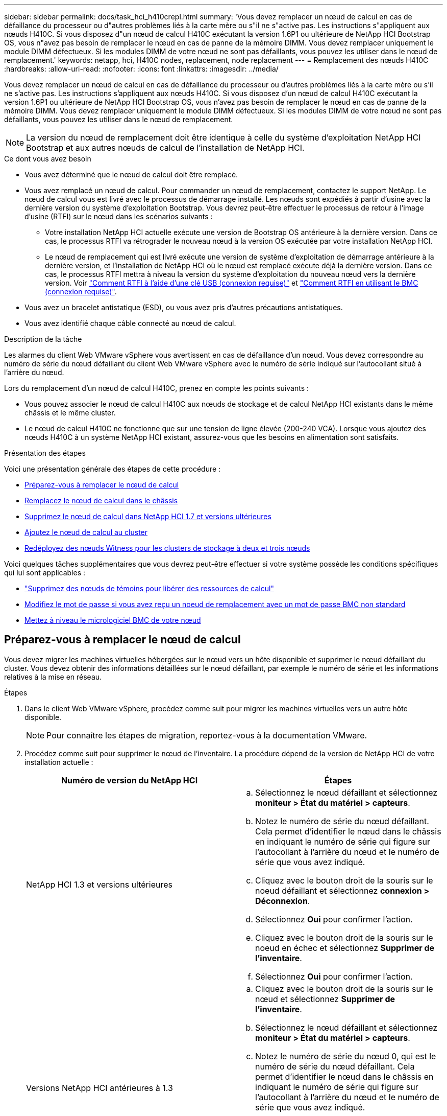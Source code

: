 ---
sidebar: sidebar 
permalink: docs/task_hci_h410crepl.html 
summary: 'Vous devez remplacer un nœud de calcul en cas de défaillance du processeur ou d"autres problèmes liés à la carte mère ou s"il ne s"active pas. Les instructions s"appliquent aux nœuds H410C. Si vous disposez d"un nœud de calcul H410C exécutant la version 1.6P1 ou ultérieure de NetApp HCI Bootstrap OS, vous n"avez pas besoin de remplacer le nœud en cas de panne de la mémoire DIMM. Vous devez remplacer uniquement le module DIMM défectueux. Si les modules DIMM de votre nœud ne sont pas défaillants, vous pouvez les utiliser dans le nœud de remplacement.' 
keywords: netapp, hci, H410C nodes, replacement, node replacement 
---
= Remplacement des nœuds H410C
:hardbreaks:
:allow-uri-read: 
:nofooter: 
:icons: font
:linkattrs: 
:imagesdir: ../media/


[role="lead"]
Vous devez remplacer un nœud de calcul en cas de défaillance du processeur ou d'autres problèmes liés à la carte mère ou s'il ne s'active pas. Les instructions s'appliquent aux nœuds H410C. Si vous disposez d'un nœud de calcul H410C exécutant la version 1.6P1 ou ultérieure de NetApp HCI Bootstrap OS, vous n'avez pas besoin de remplacer le nœud en cas de panne de la mémoire DIMM. Vous devez remplacer uniquement le module DIMM défectueux. Si les modules DIMM de votre nœud ne sont pas défaillants, vous pouvez les utiliser dans le nœud de remplacement.


NOTE: La version du nœud de remplacement doit être identique à celle du système d'exploitation NetApp HCI Bootstrap et aux autres nœuds de calcul de l'installation de NetApp HCI.

.Ce dont vous avez besoin
* Vous avez déterminé que le nœud de calcul doit être remplacé.
* Vous avez remplacé un nœud de calcul. Pour commander un nœud de remplacement, contactez le support NetApp. Le nœud de calcul vous est livré avec le processus de démarrage installé. Les nœuds sont expédiés à partir d'usine avec la dernière version du système d'exploitation Bootstrap. Vous devrez peut-être effectuer le processus de retour à l'image d'usine (RTFI) sur le nœud dans les scénarios suivants :
+
** Votre installation NetApp HCI actuelle exécute une version de Bootstrap OS antérieure à la dernière version. Dans ce cas, le processus RTFI va rétrograder le nouveau nœud à la version OS exécutée par votre installation NetApp HCI.
** Le nœud de remplacement qui est livré exécute une version de système d'exploitation de démarrage antérieure à la dernière version, et l'installation de NetApp HCI où le nœud est remplacé exécute déjà la dernière version. Dans ce cas, le processus RTFI mettra à niveau la version du système d'exploitation du nouveau nœud vers la dernière version. Voir link:https://kb.netapp.com/Advice_and_Troubleshooting/Hybrid_Cloud_Infrastructure/NetApp_HCI/HCI_-_How_to_RTFI_using_a_USB_key["Comment RTFI à l'aide d'une clé USB (connexion requise)"^] et link:https://kb.netapp.com/Advice_and_Troubleshooting/Hybrid_Cloud_Infrastructure/NetApp_HCI/How_to_RTFI_an_HCI_Compute_Node_via_BMC["Comment RTFI en utilisant le BMC (connexion requise)"^].


* Vous avez un bracelet antistatique (ESD), ou vous avez pris d'autres précautions antistatiques.
* Vous avez identifié chaque câble connecté au nœud de calcul.


.Description de la tâche
Les alarmes du client Web VMware vSphere vous avertissent en cas de défaillance d'un nœud. Vous devez correspondre au numéro de série du nœud défaillant du client Web VMware vSphere avec le numéro de série indiqué sur l'autocollant situé à l'arrière du nœud.

Lors du remplacement d'un nœud de calcul H410C, prenez en compte les points suivants :

* Vous pouvez associer le nœud de calcul H410C aux nœuds de stockage et de calcul NetApp HCI existants dans le même châssis et le même cluster.
* Le nœud de calcul H410C ne fonctionne que sur une tension de ligne élevée (200-240 VCA). Lorsque vous ajoutez des nœuds H410C à un système NetApp HCI existant, assurez-vous que les besoins en alimentation sont satisfaits.


.Présentation des étapes
Voici une présentation générale des étapes de cette procédure :

* <<Préparez-vous à remplacer le nœud de calcul>>
* <<Remplacez le nœud de calcul dans le châssis>>
* <<Supprimez le nœud de calcul dans NetApp HCI 1.7 et versions ultérieures>>
* <<Ajoutez le nœud de calcul au cluster>>
* <<Redéployez des nœuds Witness pour les clusters de stockage à deux et trois nœuds>>


Voici quelques tâches supplémentaires que vous devrez peut-être effectuer si votre système possède les conditions spécifiques qui lui sont applicables :

* link:task_hci_removewn.html["Supprimez des nœuds de témoins pour libérer des ressources de calcul"]
* <<Modifiez le mot de passe si vous avez reçu un noeud de remplacement avec un mot de passe BMC non standard>>
* <<Mettez à niveau le micrologiciel BMC de votre nœud>>




== Préparez-vous à remplacer le nœud de calcul

Vous devez migrer les machines virtuelles hébergées sur le nœud vers un hôte disponible et supprimer le nœud défaillant du cluster. Vous devez obtenir des informations détaillées sur le nœud défaillant, par exemple le numéro de série et les informations relatives à la mise en réseau.

.Étapes
. Dans le client Web VMware vSphere, procédez comme suit pour migrer les machines virtuelles vers un autre hôte disponible.
+

NOTE: Pour connaître les étapes de migration, reportez-vous à la documentation VMware.

. Procédez comme suit pour supprimer le nœud de l'inventaire. La procédure dépend de la version de NetApp HCI de votre installation actuelle :
+
[cols="2*"]
|===
| Numéro de version du NetApp HCI | Étapes 


| NetApp HCI 1.3 et versions ultérieures  a| 
.. Sélectionnez le nœud défaillant et sélectionnez *moniteur > État du matériel > capteurs*.
.. Notez le numéro de série du nœud défaillant. Cela permet d'identifier le nœud dans le châssis en indiquant le numéro de série qui figure sur l'autocollant à l'arrière du nœud et le numéro de série que vous avez indiqué.
.. Cliquez avec le bouton droit de la souris sur le noeud défaillant et sélectionnez *connexion > Déconnexion*.
.. Sélectionnez *Oui* pour confirmer l'action.
.. Cliquez avec le bouton droit de la souris sur le noeud en échec et sélectionnez *Supprimer de l'inventaire*.
.. Sélectionnez *Oui* pour confirmer l'action.




| Versions NetApp HCI antérieures à 1.3  a| 
.. Cliquez avec le bouton droit de la souris sur le nœud et sélectionnez *Supprimer de l'inventaire*.
.. Sélectionnez le nœud défaillant et sélectionnez *moniteur > État du matériel > capteurs*.
.. Notez le numéro de série du nœud 0, qui est le numéro de série du nœud défaillant. Cela permet d'identifier le nœud dans le châssis en indiquant le numéro de série qui figure sur l'autocollant à l'arrière du nœud et le numéro de série que vous avez indiqué.
.. Lorsque le noeud défaillant est sélectionné, sélectionnez *gérer > réseau > adaptateurs VMkernel*, puis copiez les quatre adresses IP répertoriées. Vous pouvez réutiliser ces informations lorsque vous effectuez les étapes de configuration du réseau initiales dans VMware ESXi.


|===




== Remplacez le nœud de calcul dans le châssis

Après avoir retiré le nœud défectueux du cluster, vous pouvez supprimer le nœud du châssis et installer le nœud de remplacement.


NOTE: Assurez-vous d'avoir une protection antistatique avant d'effectuer les étapes ci-dessous.

.Étapes
. Mettre en place une protection antistatique.
. Déballez le nouveau nœud et placez-le sur une surface plane à proximité du châssis. Conservez les éléments d'emballage pendant toute la renvoie du nœud défaillant à NetApp.
. Étiqueter chaque câble inséré à l'arrière du nœud que vous souhaitez supprimer. Après avoir installé le nouveau nœud, vous devez réinsérer les câbles dans les ports d'origine.
. Déconnectez tous les câbles du nœud.
. Si vous souhaitez réutiliser les modules DIMM, retirez-les.
. Abaissez la poignée de came sur le côté droit du nœud et tirez le nœud vers l'extérieur à l'aide des deux poignées de came. La poignée de came que vous devez tirer possède une flèche sur elle pour indiquer la direction dans laquelle elle se déplace. L'autre poignée de came ne se déplace pas et est là pour vous aider à extraire le nœud.
+

NOTE: Soutenez le nœud avec vos deux mains lorsque vous sortez du châssis.

. Placez le nœud sur une surface plane. Vous devez emballer le nœud et le renvoyer à NetApp.
. Installez le nœud de remplacement.
. Poussez le nœud jusqu'à ce qu'un déclic se soit entendre.
+

CAUTION: Veillez à ne pas exercer de force excessive lors de l'insertion du nœud dans le châssis.

+

NOTE: Assurez-vous que le nœud est sous tension. S'il ne s'éteint pas automatiquement, appuyez sur le bouton d'alimentation situé à l'avant du nœud.

. Si vous avez précédemment retiré des modules DIMM du nœud défaillant, insérez-les dans le nœud de remplacement.
+

NOTE: Vous devez remplacer les modules DIMM dans les emplacements dont ils ont été retirés dans le nœud défaillant.

. Reconnectez les câbles aux ports à partir desquels vous les avez déconnectés à l'origine. Les étiquettes que vous aviez attachées aux câbles lorsque vous les avez débranchées vous guident.
+

CAUTION: Si les évents d'aération situés à l'arrière du châssis sont bloqués par des câbles ou des étiquettes, ils peuvent provoquer des défaillances prématurées de composants en raison d'une surchauffe. Ne forcez pas les câbles dans les ports ; vous risquez d'endommager les câbles, les ports ou les deux.

+

TIP: Assurez-vous que le nœud de remplacement est câblé de la même manière que les autres nœuds du châssis.





== Supprimez le nœud de calcul dans NetApp HCI 1.7 et versions ultérieures

Dans NetApp HCI 1.7 et versions ultérieures, après le remplacement physique du nœud, vous devez supprimer les ressources du nœud de calcul à l'aide des API du nœud de gestion. Pour utiliser des API REST, votre cluster de stockage doit exécuter le logiciel NetApp Element version 11.5 ou ultérieure et vous devez avoir déployé un nœud de gestion exécutant la version 11.5 ou ultérieure.

.Étapes
. Entrez l'adresse IP du nœud de gestion, suivie de /mnode :
`https://[IP address]/mnode`
. Sélectionnez *Authorise* ou toute icône de verrouillage et entrez les informations d'identification d'administrateur de cluster pour les autorisations d'utilisation des API.
+
.. Saisissez le nom d'utilisateur et le mot de passe du cluster.
.. Sélectionnez corps de la demande dans la liste déroulante Type si la valeur n'est pas déjà sélectionnée.
.. Entrez l'ID client en tant que client mNode si la valeur n'est pas déjà renseignée. N'entrez pas de valeur pour le secret client.
.. Sélectionnez *Autoriser* pour démarrer une session.
+

NOTE: Si vous recevez le `Auth Error TypeError: Failed to fetch` message d'erreur après avoir tenté d'autoriser, vous devrez peut-être accepter le certificat SSL pour le MVIP de votre cluster. Copiez l'adresse IP dans l'URL du token, collez l'adresse IP dans un autre onglet du navigateur et autorisez à nouveau. Si vous essayez d'exécuter une commande après l'expiration du jeton, vous obtenez une `Error: UNAUTHORIZED` erreur. Si vous recevez cette réponse, autorisez à nouveau.



. Fermez la boîte de dialogue autorisations disponibles.
. Sélectionnez *OBTENIR/actifs*.
. Sélectionnez *essayez-le*.
. Sélectionnez *Exécuter*. Faites défiler le corps de réponse vers le bas jusqu'à la section calcul et copiez les valeurs parent et ID du nœud de calcul défaillant.
. Sélectionnez *DELETE/ASSET/{ASSET_ID}/Compute-nodes/{Compute_ID}*.
. Sélectionnez *essayez-le*. Entrez les valeurs parent et ID que vous avez obtenues à l'étape 7.
. Sélectionnez *Exécuter*.




== Ajoutez le nœud de calcul au cluster

Vous devez réajouter le nœud de calcul au cluster. Les étapes varient en fonction de la version de NetApp HCI que vous utilisez.



=== NetApp HCI 1.6P1 et versions ultérieures

Vous pouvez utiliser NetApp Hybrid Cloud Control uniquement si votre installation NetApp HCI s'exécute à partir de la version 1.6P1 ou ultérieure.

.Ce dont vous avez besoin
* Assurez-vous que l'instance vSphere de NetApp HCI utilise une licence vSphere Enterprise plus si vous étendez un déploiement avec des commutateurs distribués virtuels.
* Assurez-vous qu'aucune des instances vCenter ou vSphere utilisées avec NetApp HCI n'a expiré.
* Assurez-vous que vous disposez d'adresses IPv4 libres et inutilisées sur le même segment de réseau que les nœuds existants (chaque nouveau nœud doit être installé sur le même réseau que les nœuds existants de son type).
* Assurez-vous que les informations d'identification du compte administrateur vCenter sont prêtes.
* Assurez-vous que chaque nouveau nœud utilise la même topologie réseau et le même câblage que les clusters de calcul ou de stockage existants.
* link:task_hcc_manage_vol_access_groups.html["Gestion des initiateurs et des groupes d'accès aux volumes"] pour le nouveau nœud de calcul.


.Étapes
. Ouvrez l'adresse IP du nœud de gestion dans un navigateur Web. Par exemple :
+
[listing]
----
https://<ManagementNodeIP>
----
. Connectez-vous au contrôle de cloud hybride NetApp en fournissant les informations d'identification de l'administrateur du cluster de stockage NetApp HCI.
. Dans le volet développer l'installation, sélectionnez *développer*.
. Connectez-vous au moteur de déploiement NetApp en fournissant les informations d'identification de l'administrateur local du cluster de stockage NetApp HCI.
+

NOTE: Vous ne pouvez pas vous connecter à l'aide des informations d'identification du protocole d'accès au répertoire léger.

. Sur la page Bienvenue, sélectionnez *Oui*.
. Sur la page Licence utilisateur final, effectuez les opérations suivantes :
+
.. Lisez le contrat de licence de l'utilisateur final VMware.
.. Si vous acceptez les termes, sélectionnez *J'accepte* à la fin du texte du contrat.


. Sélectionnez *Continuer*.
. Sur la page vCenter, effectuez les opérations suivantes :
+
.. Entrez un nom de domaine complet ou une adresse IP et les informations d'identification d'administrateur pour l'instance vCenter associée à votre installation NetApp HCI.
.. Sélectionnez *Continuer*.
.. Sélectionnez un centre de données vSphere existant auquel ajouter le nouveau nœud de calcul ou sélectionnez *Créer un nouveau datacenter* pour ajouter les nouveaux nœuds de calcul à un nouveau datacenter.
+

NOTE: Si vous sélectionnez Créer un nouveau centre de données, le champ Cluster est automatiquement renseigné.

.. Si vous avez sélectionné un datacenter existant, sélectionnez un cluster vSphere auquel les nouveaux nœuds de calcul doivent être associés.
+

NOTE: Si NetApp HCI ne parvient pas à reconnaître les paramètres réseau du cluster que vous avez sélectionné, assurez-vous que le mappage vmkernel et vmnic pour les réseaux de gestion, de stockage et vMotion sont définis sur les valeurs par défaut du déploiement.

.. Sélectionnez *Continuer*.


. Sur la page d'informations d'identification ESXi, entrez un mot de passe racine ESXi pour le ou les nœuds de calcul que vous ajoutez. Vous devez utiliser le même mot de passe que celui créé lors du déploiement NetApp HCI initial.
. Sélectionnez *Continuer*.
. Si vous avez créé un nouveau cluster vSphere Datacenter, sur la page topologie réseau, sélectionnez une topologie réseau correspondant aux nouveaux nœuds de calcul que vous ajoutez.
+

NOTE: Vous pouvez uniquement sélectionner l'option à deux câbles si vos nœuds de calcul utilisent la topologie à deux câbles et si le déploiement NetApp HCI existant est configuré avec des ID de VLAN.

. Sur la page Inventaire disponible, sélectionnez le nœud à ajouter à l'installation NetApp HCI existante.
+

TIP: Pour certains nœuds de calcul, vous devrez peut-être activer EVC au plus haut niveau pris en charge par votre version de vCenter avant de pouvoir les ajouter à votre installation. Vous devez utiliser le client vSphere pour activer EVC pour ces nœuds de calcul. Une fois que vous l'avez activé, actualisez la page *Inventory* et essayez à nouveau d'ajouter les nœuds de calcul.

. Sélectionnez *Continuer*.
. Facultatif : si vous avez créé un nouveau cluster de datacenter vSphere, sur la page Paramètres réseau, importez les informations réseau à partir d'un déploiement NetApp HCI existant en cochant la case *Copier le paramètre à partir d'un cluster existant*. Ce paramètre renseigne les informations de passerelle et de sous-réseau par défaut pour chaque réseau.
. Sur la page Paramètres réseau, certaines informations sur le réseau ont été détectées à partir du déploiement initial. Le nouveau nœud de calcul est indiqué par le numéro de série et vous devez lui attribuer des informations relatives au réseau. Pour le nouveau nœud de calcul, effectuez les opérations suivantes :
+
.. Si NetApp HCI a détecté un préfixe de nom, copiez-le dans le champ préfixe de nom d'hôte détecté et insérez-le comme préfixe du nouveau nom d'hôte unique que vous ajoutez dans le champ *Nom d'hôte*.
.. Dans le champ *adresse IP de gestion*, entrez une adresse IP de gestion pour le nœud de calcul qui se trouve dans le sous-réseau du réseau de gestion.
.. Dans le champ adresse IP vMotion, entrez une adresse IP vMotion pour le nœud de calcul situé dans le sous-réseau vMotion.
.. Dans le champ iSCSI A - IP Address, entrez une adresse IP pour le premier port iSCSI du nœud de calcul qui se trouve dans le sous-réseau du réseau iSCSI.
.. Dans le champ iSCSI B - IP Address (adresse IP iSCSI B - adresse IP), entrez une adresse IP pour le deuxième port iSCSI du nœud de calcul qui se trouve dans le sous-réseau du réseau iSCSI.


. Sélectionnez *Continuer*.
. Sur la page Revue de la section Paramètres réseau, le nouveau nœud est affiché en gras. Si vous devez modifier les informations d'une section, effectuez les opérations suivantes :
+
.. Sélectionnez *Modifier* pour cette section.
.. Lorsque vous avez terminé d'apporter des modifications, sélectionnez Continuer sur les pages suivantes pour revenir à la page révision.


. Facultatif : si vous ne souhaitez pas envoyer les statistiques de clusters et les informations de support aux serveurs SolidFire Active IQ hébergés par NetApp, décochez la case finale. Cela désactive la surveillance de l'état et des diagnostics en temps réel pour NetApp HCI. La désactivation de cette fonctionnalité permet à NetApp de prendre en charge et de surveiller NetApp HCI de manière proactive afin de détecter et de résoudre les problèmes avant que la production n'soit affectée.
. Sélectionnez *Ajouter des nœuds*. Vous pouvez contrôler la progression pendant l'ajout et la configuration de ressources par NetApp HCI.
. Facultatif : vérifiez que le nouveau nœud de calcul est visible dans vCenter.




=== NetApp HCI 1.4 P2, 1.4 et 1.3

Si votre installation de NetApp HCI exécute la version 1.4P2, 1.4 ou 1.3, vous pouvez utiliser le moteur de déploiement NetApp pour ajouter le nœud au cluster.

.Ce dont vous avez besoin
* Assurez-vous que l'instance vSphere de NetApp HCI utilise une licence vSphere Enterprise plus si vous étendez un déploiement avec des commutateurs distribués virtuels.
* Assurez-vous qu'aucune des instances vCenter ou vSphere utilisées avec NetApp HCI n'a expiré.
* Assurez-vous que vous disposez d'adresses IPv4 libres et inutilisées sur le même segment de réseau que les nœuds existants (chaque nouveau nœud doit être installé sur le même réseau que les nœuds existants de son type).
* Assurez-vous que les informations d'identification du compte administrateur vCenter sont prêtes.
* Assurez-vous que chaque nouveau nœud utilise la même topologie réseau et le même câblage que les clusters de calcul ou de stockage existants.


.Étapes
. Accédez à l'adresse IP de gestion de l'un des nœuds de stockage existants :
`http://<storage_node_management_IP_address>/`
. Connectez-vous au moteur de déploiement NetApp en fournissant les informations d'identification de l'administrateur local du cluster de stockage NetApp HCI.
+

NOTE: Vous ne pouvez pas vous connecter à l'aide des informations d'identification du protocole d'accès au répertoire léger.

. Sélectionnez *Elargir votre installation*.
. Sur la page Bienvenue, sélectionnez *Oui*.
. Sur la page Licence utilisateur final, effectuez les opérations suivantes :
+
.. Lisez le contrat de licence de l'utilisateur final VMware.
.. Si vous acceptez les termes, sélectionnez *J'accepte* à la fin du texte du contrat.


. Sélectionnez *Continuer*.
. Sur la page vCenter, effectuez les opérations suivantes :
+
.. Entrez un nom de domaine complet ou une adresse IP et les informations d'identification d'administrateur pour l'instance vCenter associée à votre installation NetApp HCI.
.. Sélectionnez *Continuer*.
.. Sélectionnez un centre de données vSphere existant auquel ajouter le nouveau nœud de calcul.
.. Sélectionnez un cluster vSphere auquel le nouveau nœud de calcul doit être associé.
+

NOTE: Si vous ajoutez un nœud de calcul avec une génération de CPU différente de la génération de CPU des nœuds de calcul existants et que la compatibilité EVC (Enhanced vMotion Compatibility) est désactivée sur l'instance vCenter contrôlant, vous devez activer EVC avant de continuer. La fonctionnalité vMotion est ainsi garantie une fois l'extension terminée.

.. Sélectionnez *Continuer*.


. Sur la page informations d'identification ESXi, créez les informations d'identification de l'administrateur VMware ESXi pour le nœud de calcul que vous ajoutez. Vous devez utiliser les mêmes informations d'identification maître que celles créées lors du déploiement initial de NetApp HCI.
. Sélectionnez *Continuer*.
. Sur la page Inventaire disponible, sélectionnez le nœud à ajouter à l'installation NetApp HCI existante.
+

TIP: Pour certains nœuds de calcul, vous devrez peut-être activer EVC au plus haut niveau pris en charge par votre version de vCenter avant de pouvoir les ajouter à votre installation. Vous devez utiliser le client vSphere pour activer EVC pour ces nœuds de calcul. Une fois que vous avez activé cette option, actualisez la page Inventaire et réessayez d'ajouter les nœuds de calcul.

. Sélectionnez *Continuer*.
. Sur la page Paramètres réseau, effectuez les opérations suivantes :
+
.. Vérifiez les informations détectées lors du déploiement initial.
.. Chaque nouveau nœud de calcul est indiqué par le numéro de série et vous devez lui attribuer des informations relatives au réseau. Pour chaque nouveau nœud de stockage, effectuez les opérations suivantes :
+
... Si NetApp HCI a détecté un préfixe de nom, copiez-le depuis le champ préfixe de nom détecté, puis insérez-le comme préfixe du nouveau nom d'hôte unique que vous ajoutez dans le champ Nom d'hôte.
... Dans le champ adresse IP de gestion, entrez une adresse IP de gestion pour le nœud de calcul qui se trouve dans le sous-réseau du réseau de gestion.
... Dans le champ adresse IP vMotion, entrez une adresse IP vMotion pour le nœud de calcul situé dans le sous-réseau vMotion.
... Dans le champ iSCSI A - IP Address, entrez une adresse IP pour le premier port iSCSI du nœud de calcul qui se trouve dans le sous-réseau du réseau iSCSI.
... Dans le champ iSCSI B - IP Address (adresse IP iSCSI B - adresse IP), entrez une adresse IP pour le deuxième port iSCSI du nœud de calcul qui se trouve dans le sous-réseau du réseau iSCSI.


.. Sélectionnez *Continuer*.


. Sur la page Revue de la section Paramètres réseau, le nouveau nœud est affiché en gras. Si vous souhaitez modifier les informations d'une section, effectuez les opérations suivantes :
+
.. Sélectionnez *Modifier* pour cette section.
.. Lorsque vous avez terminé d'apporter des modifications, sélectionnez *Continuer* sur les pages suivantes pour revenir à la page Revue.


. Facultatif : si vous ne souhaitez pas envoyer les statistiques de clusters et les informations de support aux serveurs Active IQ hébergés par NetApp, décochez la case finale. Cela désactive la surveillance de l'état et des diagnostics en temps réel pour NetApp HCI. La désactivation de cette fonctionnalité permet à NetApp de prendre en charge et de surveiller NetApp HCI de manière proactive afin de détecter et de résoudre les problèmes avant que la production n'soit affectée.
. Sélectionnez *Ajouter des nœuds*. Vous pouvez contrôler la progression pendant l'ajout et la configuration de ressources par NetApp HCI.
. Facultatif : vérifiez que le nouveau nœud de calcul est visible dans vCenter.




=== NetApp HCI 1.2, 1.1 et 1.0

Après avoir remplacé physiquement le nœud, vous devez l'ajouter au cluster VMware ESXi et effectuer plusieurs configurations réseau de manière à pouvoir utiliser toutes les fonctionnalités disponibles.


NOTE: Vous devez disposer d'une console ou d'un clavier, d'une vidéo, d'une souris (KVM) pour effectuer ces opérations.

.Étapes
. Installez et configurez VMware ESXi version 6.0.0 comme suit :
+
.. Sur l'écran de la console distante ou du KVM, sélectionnez *Power Control > Set Power Reset*. Le nœud redémarre.
.. Dans la fenêtre du menu de démarrage qui s'ouvre, sélectionnez *VMware ESXi Install* en appuyant sur la touche fléchée vers le bas.
+

NOTE: Cette fenêtre reste ouverte pendant seulement cinq secondes. Si vous ne faites pas la sélection dans cinq secondes, vous devez redémarrer le nœud.

.. Appuyez sur *entrée* pour lancer le processus d'installation.
.. Suivez les étapes de l'assistant d'installation.
+

NOTE: Lorsqu'il vous est demandé de sélectionner le disque sur le système ESXi, vous devez sélectionner le deuxième lecteur de disque dans la liste en sélectionnant la touche flèche vers le bas. Lorsque vous êtes invité à saisir un mot de passe root, vous devez saisir le même mot de passe que celui que vous avez configuré dans le moteur de déploiement NetApp lors de la configuration de NetApp HCI.

.. Une fois l'installation terminée, appuyez sur *entrée* pour redémarrer le nœud.
+

NOTE: Par défaut, le nœud redémarre avec le processus NetApp HCI Bootstrap OS. Vous devez effectuer une configuration ponctuelle sur le nœud pour qu'il utilise VMware ESXi.



. Configurez VMware ESXi sur le nœud comme suit :
+
.. Dans la fenêtre de connexion à l'interface utilisateur du terminal NetApp HCI Bootstrap OS, entrez les informations suivantes :
+
... Nom d'utilisateur : élément
... Mot de passe: CapTheFire!


.. Appuyez sur la touche fléchée vers le bas pour sélectionner *OK*.
.. Appuyez sur *entrée* pour vous connecter.
.. Dans le menu principal, utilisez la touche fléchée vers le bas pour sélectionner *tunnel de support > tunnel de support ouvert*.
.. Dans la fenêtre qui s'affiche, entrez les informations relatives au port.
+

NOTE: Contactez le support NetApp pour obtenir ces informations. Le support NetApp se connecte au nœud pour définir le fichier de configuration de démarrage et effectuer la tâche de configuration.

.. Redémarrez le nœud.


. Configurez le réseau de gestion comme suit :
+
.. Connectez-vous à VMware ESXi en saisissant les informations d'identification suivantes :
+
... Nom d'utilisateur : root
... Mot de passe : mot de passe que vous avez défini lors de l'installation de VMware ESXi.
+

NOTE: Le mot de passe doit correspondre à celui que vous avez configuré dans le moteur de déploiement NetApp lors de la configuration de NetApp HCI.



.. Sélectionnez *configurer le réseau de gestion* et appuyez sur *entrée*.
.. Sélectionnez *cartes réseau* et appuyez sur *entrée*.
.. Sélectionnez *vmnic2* et *vmnic3* et appuyez sur *entrée*.
.. Sélectionnez *Configuration IPv4*, puis appuyez sur la barre d'espace du clavier pour sélectionner l'option de configuration statique.
.. Entrez l'adresse IP, le masque de sous-réseau et les informations de passerelle par défaut, puis appuyez sur *entrée*. Vous pouvez réutiliser les informations que vous avez copiées avant de supprimer le nœud. L'adresse IP que vous entrez ici correspond à l'adresse IP du réseau de gestion que vous avez copiée précédemment.
.. Appuyez sur *Esc* pour quitter la section configurer le réseau de gestion.
.. Sélectionnez *Oui* pour appliquer les modifications.


. Ajoutez le nœud (hôte) au cluster et configurez le réseau de manière à ce que le nœud soit synchronisé avec les autres nœuds du cluster comme suit :
+
.. Dans le client Web VMware vSphere, sélectionnez *hôtes et clusters*.
.. Cliquez avec le bouton droit de la souris sur le cluster auquel vous souhaitez ajouter le nœud, puis sélectionnez *Ajouter hôte*. L'assistant vous guide tout au long de l'ajout de l'hôte.
+

NOTE: Lorsque vous devez saisir le nom d'utilisateur et le mot de passe, utilisez les informations d'identification suivantes : nom d'utilisateur : mot de passe root : le mot de passe que vous avez configuré dans le moteur de déploiement NetApp lors de la configuration de NetApp HCI

+
L'ajout du nœud au cluster peut prendre quelques minutes. Une fois le processus terminé, le nouveau nœud ajouté est répertorié sous le cluster.

.. Sélectionnez le nœud, puis sélectionnez *gérer > réseau > commutateurs virtuels* et effectuez les opérations suivantes :
+
... Sélectionnez *vSwitch0*. Vous devez voir uniquement vSwitch0 répertorié dans le tableau qui s'affiche.
... Dans le graphique qui s'affiche, sélectionnez *VM Network*, puis *X* pour supprimer le groupe de ports VM Network.
+
image::h410c-esxi-1.gif[Affiche l'écran permettant de supprimer le groupe de ports réseau VM.]

... Confirmez l'action.
... Sélectionnez *vSwitch0*, puis sélectionnez l'icône crayon pour modifier les paramètres.
... Dans la fenêtre vSwitch0 - Modifier les paramètres, sélectionnez *Teaming et Failover*.
... Assurez-vous que vmnic3 est répertorié sous cartes de secours et sélectionnez *OK*.
... Dans le graphique qui s'affiche, sélectionnez *Management Network* et sélectionnez l'icône crayon pour modifier les paramètres.
+
image::h410c-mgmtnetwork.gif[Affiche l'écran où vous modifiez le réseau de gestion.]

... Dans la fenêtre réseau de gestion - Modifier les paramètres, sélectionnez *Teaming et Failover*.
... Déplacez vmnic3 vers cartes de secours en utilisant l'icône de flèche et sélectionnez *OK*.


.. Dans le menu déroulant actions, sélectionnez *Ajouter réseau* et entrez les informations suivantes dans la fenêtre qui s'affiche :
+
... Pour le type de connexion, sélectionnez *Groupe de ports de machine virtuelle pour un commutateur standard*, puis *Suivant*.
... Pour le périphérique cible, sélectionnez l'option pour ajouter un nouveau commutateur standard et sélectionnez *Suivant*.
... Sélectionnez *+*.
... Dans la fenêtre Ajouter des adaptateurs physiques au commutateur, sélectionnez vmnic0 et vmnic4, puis sélectionnez *OK*. Vmnic0 et vmnic4 sont maintenant répertoriés sous adaptateurs actifs.
... Sélectionnez *Suivant*.
... Sous Paramètres de connexion, vérifiez que VM Network est l'étiquette réseau et sélectionnez *Suivant*.
... Si vous êtes prêt à continuer, sélectionnez *Terminer*. VSwitch1 s'affiche dans la liste des commutateurs virtuels.


.. Sélectionnez *vSwitch1*, puis l'icône représentant un crayon pour modifier les paramètres comme suit :
+
... Sous Propriétés, définissez MTU sur 9000 et sélectionnez *OK*. Dans le graphique qui s'affiche, sélectionnez *VM Network* et sélectionnez l'icône crayon pour modifier les paramètres comme suit :


.. Sélectionnez *sécurité* et effectuez les sélections suivantes :
+
image::vswitch1.gif[La présente les sélections de sécurité à effectuer pour le réseau VM.]

+
... Sélectionnez *Teaming et Failover*, puis cochez la case *Override*.
... Déplacez vmnic0 vers les cartes de secours en utilisant l'icône de flèche.
... Sélectionnez *OK*.


.. Lorsque l'option vSwitch1 est sélectionnée, dans le menu déroulant actions, sélectionnez *Ajouter réseau* et entrez les détails suivants dans la fenêtre qui s'affiche :
+
... Pour le type de connexion, sélectionnez *VMkernel Network adapter* et sélectionnez *Suivant*.
... Pour le périphérique cible, sélectionnez l'option pour utiliser un commutateur standard existant, naviguez jusqu'au vSwitch1 et sélectionnez *Suivant*.
... Sous propriétés des ports, définissez l'étiquette réseau sur vMotion, cochez la case trafic vMotion sous Activer les services et sélectionnez *Suivant*.
... Sous Paramètres IPv4, fournissez les informations IPv4 et sélectionnez *Suivant*. L'adresse IP que vous entrez ici correspond à l'adresse IP vMotion que vous avez copiée précédemment.
... Si vous êtes prêt à continuer, sélectionnez *Terminer*.


.. Dans le graphique qui s'affiche, sélectionnez vMotion, puis l'icône représentant un crayon pour modifier les paramètres comme suit :
+
... Sélectionnez *sécurité* et effectuez les sélections suivantes :
+
image::vmotion.gif[Le montre les sélections de sécurité pour vMotion.]

... Sélectionnez *Teaming et Failover*, puis cochez la case *Override*.
... Déplacez vmnic4 vers les cartes de secours en utilisant l'icône de flèche.
... Sélectionnez *OK*.


.. Lorsque l'option vSwitch1 est sélectionnée, dans le menu déroulant actions, sélectionnez *Ajouter réseau* et entrez les détails suivants dans la fenêtre qui s'affiche :
+
... Pour le type de connexion, sélectionnez *VMkernel Network adapter* et sélectionnez *Suivant*.
... Pour le périphérique cible, sélectionnez l'option pour ajouter un nouveau commutateur standard et sélectionnez *Suivant*.
... Sélectionnez *+*.
... Dans la fenêtre Ajouter des adaptateurs physiques au commutateur, sélectionnez vmnic1 et vmnic5, puis sélectionnez *OK*. Vmnic1 et vmnic5 sont maintenant répertoriés sous adaptateurs actifs.
... Sélectionnez *Suivant*.
... Sous Propriétés du port, définissez le libellé réseau sur iSCSI-B et sélectionnez *Suivant*.
... Sous Paramètres IPv4, fournissez les informations IPv4 et sélectionnez *Suivant*. L'adresse IP que vous saisissez ici correspond à l'adresse IP iSCSI-B que vous avez copiée précédemment.
... Si vous êtes prêt à continuer, sélectionnez *Terminer*. VSwitch2 s'affiche dans la liste des commutateurs virtuels.


.. Sélectionnez *vSwitch2*, puis l'icône représentant un crayon pour modifier les paramètres comme suit :
+
... Sous Propriétés, définissez MTU sur 9000 et sélectionnez *OK*.


.. Dans le graphique qui s'affiche, sélectionnez *iSCSI-B* et sélectionnez l'icône crayon pour modifier les paramètres comme suit :
+
... Sélectionnez *sécurité* et effectuez les sélections suivantes :
+
image::iscsi-b.gif[La présente les sélections de sécurité pour le réseau iSCSI-B.]

... Sélectionnez *Teaming et Failover*, puis cochez la case *Override*.
... Déplacez vmnic1 vers des cartes inutilisées en utilisant l'icône de flèche.
... Sélectionnez *OK*.


.. Dans le menu déroulant actions, sélectionnez *Ajouter réseau* et entrez les informations suivantes dans la fenêtre qui s'affiche :
+
... Pour le type de connexion, sélectionnez *VMkernel Network adapter* et sélectionnez *Suivant*.
... Pour le périphérique cible, sélectionnez l'option pour utiliser un commutateur standard existant, naviguez jusqu'au vSwitch2 et sélectionnez *Suivant*.
... Sous Propriétés du port, définissez le libellé réseau sur iSCSI-A et sélectionnez *Suivant*.
... Sous Paramètres IPv4, fournissez les informations IPv4 et sélectionnez *Suivant*. L'adresse IP que vous saisissez ici est l'adresse IP iSCSI-A que vous avez copiée précédemment.
... Si vous êtes prêt à continuer, sélectionnez *Terminer*.


.. Dans le graphique qui s'affiche, sélectionnez *iSCSI-A* et sélectionnez l'icône crayon pour modifier les paramètres comme suit :
+
... Sélectionnez *sécurité* et effectuez les sélections suivantes :
+
image::iscsi-a.gif[La présente les sélections de sécurité pour le réseau iSCSI-A.]

... Sélectionnez *Teaming et Failover*, puis cochez la case *Override*.
... Déplacez vmnic5 vers des cartes inutilisées en utilisant l'icône de flèche.
... Sélectionnez *OK*.


.. Lorsque le nouveau nœud ajouté est sélectionné et que l'onglet gérer est ouvert, sélectionnez *stockage > adaptateurs de stockage* et effectuez les opérations suivantes :
+
... Sélectionnez *+* et *carte iSCSI logicielle*.
... Pour ajouter la carte iSCSI, sélectionnez *OK* dans la boîte de dialogue.
... Sous cartes de stockage, sélectionnez la carte iSCSI et, dans l'onglet Propriétés, copiez le nom iSCSI.
+
image::iscsi adapter name.gif[Affiche la chaîne IQN de l'adaptateur iSCSI.]

+

NOTE: Lorsque vous créez l'initiateur, vous avez besoin du nom iSCSI.



.. Suivez les étapes ci-dessous dans le plug-in NetApp SolidFire vCenter :
+
... Sélectionnez *gestion > initiateurs > Créer*.
... Sélectionnez *Créer un seul initiateur*.
... Entrez l'adresse IQN que vous avez copiée précédemment dans le champ IQN/WWPN.
... Sélectionnez *OK*.
... Sélectionnez *actions groupées*, puis *Ajouter au groupe d'accès de volume*.
... Sélectionnez *NetApp HCI*, puis *Ajouter*.


.. Dans le client Web VMware vSphere, sous Storage Adapters, sélectionnez la carte iSCSI et effectuez les opérations suivantes :
+
... Sous Détails de l'adaptateur, sélectionnez *cibles > découverte dynamique > Ajouter*.
... Saisissez l'adresse IP SVIP dans le champ serveur iSCSI.
+

NOTE: Pour obtenir l'adresse IP SVIP, sélectionnez *gestion NetApp Element* et copiez l'adresse IP SVIP. Laissez le numéro de port par défaut tel quel. Il devrait être 3260.

... Sélectionnez *OK*. Un message recommandant une nouvelle analyse de la carte de stockage s'affiche.
... Sélectionnez l'icône de nouvelle analyse.
+
image::rescan.gif[Affiche l'icône de nouvelle analyse des cartes de stockage.]

... Sous Détails de l'adaptateur, sélectionnez *liaison du port réseau* et sélectionnez *+*.
... Cochez les cases iSCSI-B et iSCSI-A, puis cliquez sur OK. Un message recommandant une nouvelle analyse de la carte de stockage s'affiche.
... Sélectionnez l'icône de nouvelle analyse. Une fois l'analyse à nouveau terminée, vérifiez si les volumes du cluster sont visibles sur le nouveau nœud de calcul (hôte).








== Redéployez des nœuds Witness pour les clusters de stockage à deux et trois nœuds

Si vous remplacez physiquement le nœud de calcul défaillant, vous devez redéployer la machine virtuelle de NetApp HCI Witness Node si le nœud de calcul défaillant hébertait le nœud de contrôle. Ces instructions s'appliquent uniquement aux nœuds de calcul qui font partie d'une installation NetApp HCI avec des clusters de stockage à deux ou trois nœuds.

.Ce dont vous avez besoin
* Rassemblez les informations suivantes :
+
** Nom du cluster depuis le cluster de stockage
** Masque de sous-réseau, adresse IP de la passerelle, serveur DNS et informations de domaine pour le réseau de gestion
** Masque de sous-réseau du réseau de stockage


* Assurez-vous que vous avez accès au cluster de stockage pour pouvoir ajouter les nœuds Witness au cluster.
* Prenez en compte les conditions suivantes pour vous aider à décider si vous souhaitez supprimer le noeud témoin existant du client Web VMware vSphere ou du cluster de stockage :
+
** Si vous souhaitez utiliser le même nom de machine virtuelle pour le nouveau noeud témoin, vous devez supprimer toutes les références à l'ancien noeud témoin de vSphere.
** Si vous souhaitez utiliser le même nom d'hôte sur le nouveau nœud témoin, supprimez d'abord l'ancien nœud témoin du cluster de stockage.
+

NOTE: Vous ne pouvez pas supprimer l'ancien nœud témoin si votre cluster ne fonctionne que sur deux nœuds de stockage physiques (et aucun nœud témoin). Dans ce scénario, vous devez d'abord ajouter le nouveau noeud témoin au cluster avant de supprimer l'ancien. Vous pouvez supprimer le nœud témoin du cluster à l'aide du point d'extension NetApp Element Management.





.Quand faut-il redéployer des nœuds témoin ?
Vous devez redéployer des nœuds de témoins dans les scénarios suivants :

* Vous avez remplacé un nœud de calcul défectueux dans le cadre d'une installation NetApp HCI. Ce nœud de stockage comporte un cluster à deux ou trois nœuds et le nœud de calcul défaillant héberge une machine virtuelle Witness Node.
* Vous avez effectué la procédure de retour à l'image d'usine (RTFI) sur le nœud de calcul.
* La machine virtuelle du nœud témoin est corrompue.
* La machine virtuelle du nœud Witness a été accidentellement supprimée de ESXi. La machine virtuelle est configurée à l'aide du modèle créé dans le cadre du déploiement initial à l'aide du moteur de déploiement NetApp. Voici un exemple de ce à quoi ressemble une machine virtuelle de Witness Node :
+
image::vm-template.png[La montre une capture d'écran du modèle de machine virtuelle du nœud témoin.]



.Étapes
. Dans le client Web VMware vSphere, sélectionnez *hôtes et clusters*.
. Cliquez avec le bouton droit de la souris sur le nœud de calcul qui hébergera la VM Witness Node et sélectionnez *Nouvelle machine virtuelle*.
. Sélectionnez *déployer à partir du modèle* et sélectionnez *Suivant*.
. Suivez les étapes de l'assistant :
+
.. Sélectionnez *Data Center*, localisez le modèle VM et sélectionnez *Suivant*.
.. Entrez un nom pour la machine virtuelle au format suivant : NetApp-Witness-Node-#
+

NOTE: ## doit être remplacé par un numéro.

.. Laissez la sélection par défaut pour l'emplacement VM tel quel et sélectionnez *Suivant*.
.. Laissez la sélection par défaut de la ressource de calcul de destination telle qu'elle est, puis sélectionnez *Suivant*.
.. Sélectionnez le datastore local et sélectionnez *Suivant*. L'espace libre sur le datastore local varie en fonction de la plateforme de calcul.
.. Sélectionnez *Power on Virtual machine après la création* dans la liste des options de déploiement et sélectionnez *Next*.
.. Vérifiez les sélections et sélectionnez *Terminer*.


. Configurez les paramètres de gestion et de stockage du réseau et du cluster pour le nœud Witness comme suit :
+
.. Dans le client Web VMware vSphere, sélectionnez *hôtes et clusters*.
.. Cliquez avec le bouton droit de la souris sur le nœud témoin et mettez-le sous tension s'il n'est pas déjà sous tension.
.. Dans la vue Résumé du noeud témoin, sélectionnez *lancer la console Web*.
.. Attendez que le nœud témoin démarre dans le menu avec l'arrière-plan bleu.
.. Sélectionnez n'importe où dans la console pour accéder au menu.
.. Configurez le réseau de gestion comme suit :
+
... Appuyez sur la touche fléchée vers le bas pour accéder à réseau, puis appuyez sur *entrée* pour OK.
... Accédez à *Configuration réseau*, puis appuyez sur *entrée* pour OK.
... Accédez à *net0*, puis appuyez sur *entrée* pour OK.
... Appuyez sur *tab* jusqu'au champ IPv4, puis, le cas échéant, supprimez l'IP existante dans le champ et entrez les informations IP de gestion pour le noeud témoin. Vérifiez également le masque de sous-réseau et la passerelle.
+

NOTE: Aucun marquage VLAN ne sera appliqué au niveau de l'hôte de la machine virtuelle ; le balisage sera géré au vSwitch.

... Appuyez sur *Tab* pour naviguer jusqu'à OK, puis appuyez sur *entrée* pour enregistrer les modifications. Après la configuration du réseau de gestion, l'écran revient au réseau.


.. Configurez le réseau de stockage comme suit :
+
... Appuyez sur la touche fléchée vers le bas pour accéder à réseau, puis appuyez sur *entrée* pour OK.
... Accédez à *Configuration réseau*, puis appuyez sur *entrée* pour OK.
... Accédez à *net1*, puis appuyez sur *entrée* pour OK.
... Appuyez sur *Tab* jusqu'au champ IPv4, puis, le cas échéant, supprimez l'adresse IP existante dans le champ et entrez les informations d'adresse IP de stockage pour le noeud témoin.
... Appuyez sur *Tab* pour naviguer jusqu'à OK, puis appuyez sur *entrée* pour enregistrer les modifications.
... Définissez MTU sur 9000.
+

NOTE: Si MTU n'est pas défini avant d'ajouter le noeud témoin au cluster, vous voyez les avertissements de cluster pour les paramètres MTU incohérents. Cela permet d'éviter que la collecte de données superflues soit en cours d'exécution et entraîne des problèmes de performances.

... Appuyez sur *Tab* pour naviguer jusqu'à OK, puis appuyez sur *entrée* pour enregistrer les modifications. Après la configuration du réseau de stockage, l'écran revient au réseau.


.. Configurez les paramètres du cluster comme suit :
+
... Appuyez sur *Tab* pour naviguer jusqu'à Annuler, puis appuyez sur *entrée*.
... Accédez à *Paramètres du cluster*, puis appuyez sur *entrée* pour OK.
... Appuyez sur *Tab* pour naviguer jusqu'à Modifier les paramètres, puis appuyez sur *entrée* pour changer les paramètres.
... Appuyez sur *tab* pour accéder au champ Nom d'hôte et entrer le nom d'hôte.
... Appuyez sur la touche fléchée vers le bas pour accéder au champ Cluster et saisir le nom du cluster depuis le cluster de stockage.
... Appuyez sur la touche *Tab* pour naviguer jusqu'au bouton OK, puis appuyez sur *entrée*.




. Ajoutez le nœud Witness au cluster de stockage de la manière suivante :
+
.. À partir du client Web vSphere, accédez au point d'extension NetApp Element Management à partir de l'onglet *raccourcis* ou du panneau latéral.
.. Sélectionnez *NetApp Element Management > Cluster*.
.. Sélectionnez le sous-onglet *noeuds*.
.. Sélectionnez *en attente* dans la liste déroulante pour afficher la liste des nœuds. Le noeud témoin doit apparaître dans la liste noeuds en attente.
.. Cochez la case correspondant au nœud que vous souhaitez ajouter et sélectionnez *Ajouter un noeud*. Une fois l'action terminée, le nœud apparaît dans la liste des nœuds actifs du cluster.






== Modifiez le mot de passe si vous avez reçu un noeud de remplacement avec un mot de passe BMC non standard

Certains nœuds de remplacement peuvent être livrés avec des mots de passe non standard pour l'interface utilisateur du contrôleur de gestion de la carte mère (BMC). Si vous recevez un noeud de remplacement avec un mot de passe BMC non standard, vous devez remplacer le mot de passe par défaut, ADMIN.

.Étapes
. Identifiez si vous avez reçu un nœud de remplacement avec un mot de passe BMC non standard :
+
.. Recherchez un autocollant situé sous le port IPMI à l'arrière du nœud de remplacement que vous avez reçu. Si vous trouvez un autocollant sous le port IPMI, cela signifie que vous avez reçu un nœud avec un mot de passe BMC non standard. Consultez l'exemple d'image suivant :
+
image::bmc pw sticker.png[Indique l'arrière du nœud avec l'autocollant situé sous le port IPMI.]

.. Notez le mot de passe.


. Connectez-vous à l'interface utilisateur du BMC à l'aide du mot de passe unique indiqué sur l'autocollant.
. Sélectionnez *usine par défaut*, puis sélectionnez *Supprimer les paramètres actuels et définissez les paramètres par défaut de l'utilisateur sur LE bouton d'option ADMIN/ADMIN* :
. Sélectionnez *Restaurer*.
. Déconnectez-vous puis reconnectez-vous pour confirmer que les informations d'identification sont à présent modifiées.




== Mettez à niveau le micrologiciel BMC de votre nœud

Une fois le nœud de calcul remplacé, la version du firmware peut être nécessaire. Vous pouvez télécharger le dernier fichier de micrologiciel à partir du menu déroulant de la link:https://mysupport.netapp.com/site/products/all/details/netapp-hci/downloads-tab["Site du support NetApp (identifiant requis)"^].

.Étapes
. Connectez-vous à l'interface utilisateur du contrôleur de gestion de la carte mère (BMC).
. Sélectionnez *Maintenance > mise à jour du micrologiciel*.
+
image::h410c-bmc1.png[La montre la navigation dans l'interface utilisateur du contrôleur BMC pour les mises à jour du micrologiciel.]

. Dans la console BMC, sélectionnez *Maintenance*.
+
image::h410c-bmc2.png[Affiche l'écran de maintenance dans l'interface utilisateur du contrôleur BMC.]

. Dans l'onglet Maintenance, sélectionnez *Firmware Update* dans le menu de navigation situé à gauche de l'interface utilisateur, puis sélectionnez *entrer le mode de mise à jour*.
+
image::h410c-bmc3.png[Affiche l'écran de mise à jour du micrologiciel dans l'interface utilisateur du contrôleur BMC.]

. Sélectionnez *Oui* dans la boîte de dialogue de confirmation.
. Sélectionnez *Parcourir* pour sélectionner l'image du micrologiciel à télécharger et sélectionnez *Télécharger le micrologiciel*. Le chargement du firmware depuis un emplacement en dehors des environs directs du nœud peut entraîner des temps de charge prolongés et des retards potentiels.
. Autoriser les vérifications de la configuration de conservation et sélectionner *Démarrer la mise à niveau*. La mise à niveau devrait prendre environ 5 minutes. Si le temps de chargement dépasse 60 minutes, annulez le téléchargement et transférez le fichier sur une machine locale à proximité du nœud. Si votre session est expirée, vous pouvez voir un certain nombre d'alertes lors de la tentative de vous reconnecter à la zone de mise à jour du micrologiciel de l'interface utilisateur du contrôleur BMC. Si vous annulez la mise à niveau, vous êtes redirigé vers la page de connexion.
. Une fois la mise à jour terminée, sélectionnez *OK* et attendez que le nœud redémarre. Connectez-vous après la mise à niveau et sélectionnez *système* pour vérifier que la version *révision du micrologiciel* correspond à la version que vous avez téléchargée.




== Trouvez plus d'informations

* https://www.netapp.com/us/documentation/hci.aspx["Page Ressources NetApp HCI"^]
* http://docs.netapp.com/sfe-122/index.jsp["Centre de documentation des logiciels SolidFire et Element"^]

